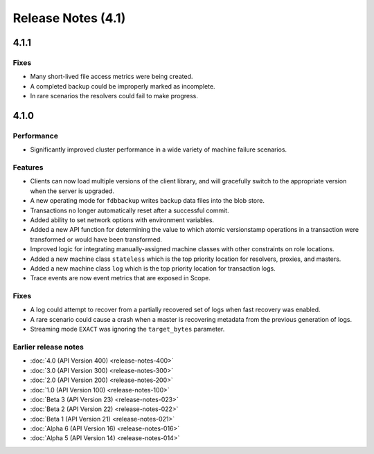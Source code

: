 ###################
Release Notes (4.1)
###################

4.1.1
=====

Fixes
-----

* Many short-lived file access metrics were being created.
* A completed backup could be improperly marked as incomplete.
* In rare scenarios the resolvers could fail to make progress.

4.1.0
=====

Performance
-----------

* Significantly improved cluster performance in a wide variety of machine failure scenarios.
    
Features
--------

* Clients can now load multiple versions of the client library, and will gracefully switch to the appropriate version when the server is upgraded.
* A new operating mode for ``fdbbackup`` writes backup data files into the blob store.
* Transactions no longer automatically reset after a successful commit.
* Added ability to set network options with environment variables.
* Added a new API function for determining the value to which atomic versionstamp operations in a transaction were transformed or would have been transformed.
* Improved logic for integrating manually-assigned machine classes with other constraints on role locations.
* Added a new machine class ``stateless`` which is the top priority location for resolvers, proxies, and masters.
* Added a new machine class ``log`` which is the top priority location for transaction logs.
* Trace events are now event metrics that are exposed in Scope.

Fixes
-----

* A log could attempt to recover from a partially recovered set of logs when fast recovery was enabled.
* A rare scenario could cause a crash when a master is recovering metadata from the previous generation of logs.
* Streaming mode ``EXACT`` was ignoring the ``target_bytes`` parameter.

Earlier release notes
---------------------
* :doc:`4.0 (API Version 400) <release-notes-400>`
* :doc:`3.0 (API Version 300) <release-notes-300>`
* :doc:`2.0 (API Version 200) <release-notes-200>`
* :doc:`1.0 (API Version 100) <release-notes-100>`
* :doc:`Beta 3 (API Version 23) <release-notes-023>`
* :doc:`Beta 2 (API Version 22) <release-notes-022>`
* :doc:`Beta 1 (API Version 21) <release-notes-021>`
* :doc:`Alpha 6 (API Version 16) <release-notes-016>`
* :doc:`Alpha 5 (API Version 14) <release-notes-014>`
